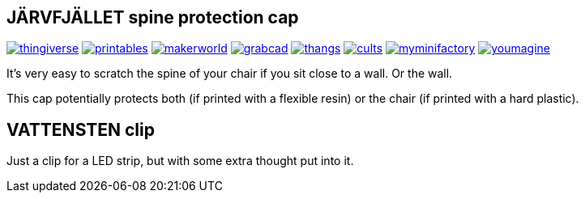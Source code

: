 ## JÄRVFJÄLLET spine protection cap

image:../.media/thingiverse.png[link="https://www.thingiverse.com/thing:5175805"]
image:../.media/printables.png[link="https://www.printables.com/model/356172-jarvfjallet-office-chair-spine-protection-cap"]
image:../.media/makerworld.png[link="https://makerworld.com/en/models/87033"]
image:../.media/grabcad.png[link="https://grabcad.com/library/jarvfjallet-office-chair-spine-protection-cap-1"]
image:../.media/thangs.png[link="https://thangs.com/model/41743"]
image:../.media/cults.png[link="https://cults3d.com/en/3d-model/home/jarvfjallet-office-chair-spine-protection-cap"]
image:../.media/myminifactory.png[link="https://www.myminifactory.com/object/3d-print-jArvfjAllet-office-chair-spine-protection-cap-266697"]
image:../.media/youmagine.png[link="https://www.youmagine.com/designs/jarvfjallet-office-chair-spine-protection-cap"]

It's very easy to scratch the spine of your chair if you sit close to a wall. Or the wall.

This cap potentially protects both (if printed with a flexible resin) or the chair (if printed with a hard plastic).

## VATTENSTEN clip

Just a clip for a LED strip, but with some extra thought put into it.
